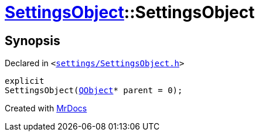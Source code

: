 [#SettingsObject-2constructor]
= xref:SettingsObject.adoc[SettingsObject]::SettingsObject
:relfileprefix: ../
:mrdocs:


== Synopsis

Declared in `&lt;https://github.com/PrismLauncher/PrismLauncher/blob/develop/launcher/settings/SettingsObject.h#L57[settings&sol;SettingsObject&period;h]&gt;`

[source,cpp,subs="verbatim,replacements,macros,-callouts"]
----
explicit
SettingsObject(xref:QObject.adoc[QObject]* parent = 0);
----



[.small]#Created with https://www.mrdocs.com[MrDocs]#
